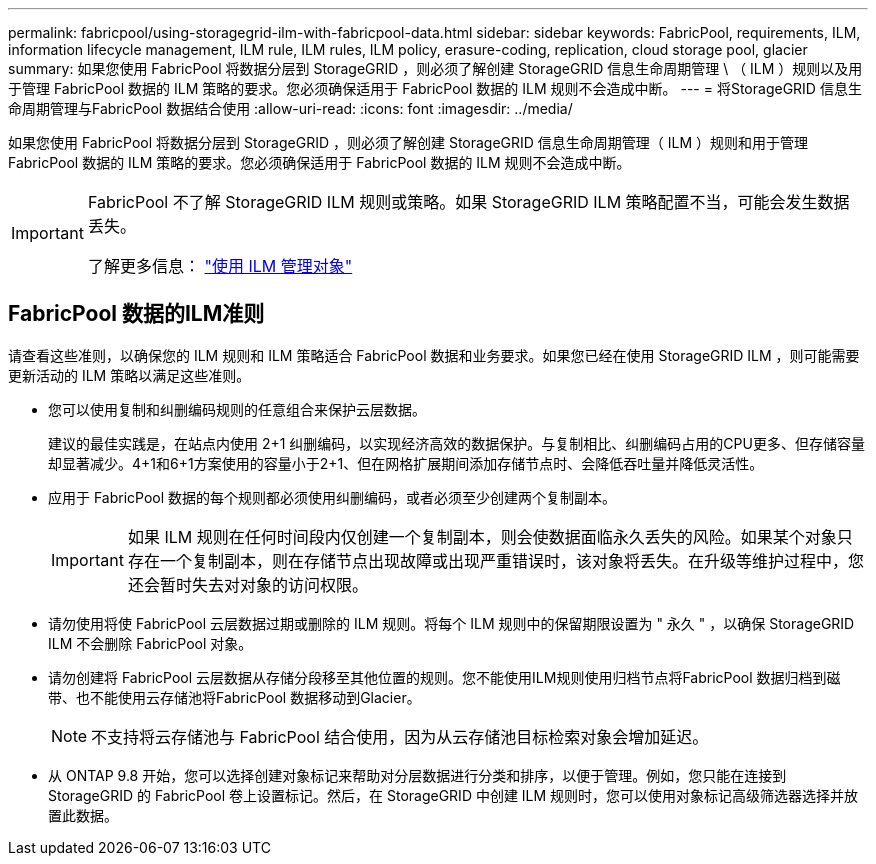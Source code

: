 ---
permalink: fabricpool/using-storagegrid-ilm-with-fabricpool-data.html 
sidebar: sidebar 
keywords: FabricPool, requirements, ILM, information lifecycle management, ILM rule, ILM rules, ILM policy, erasure-coding, replication, cloud storage pool, glacier 
summary: 如果您使用 FabricPool 将数据分层到 StorageGRID ，则必须了解创建 StorageGRID 信息生命周期管理 \ （ ILM ）规则以及用于管理 FabricPool 数据的 ILM 策略的要求。您必须确保适用于 FabricPool 数据的 ILM 规则不会造成中断。 
---
= 将StorageGRID 信息生命周期管理与FabricPool 数据结合使用
:allow-uri-read: 
:icons: font
:imagesdir: ../media/


[role="lead"]
如果您使用 FabricPool 将数据分层到 StorageGRID ，则必须了解创建 StorageGRID 信息生命周期管理（ ILM ）规则和用于管理 FabricPool 数据的 ILM 策略的要求。您必须确保适用于 FabricPool 数据的 ILM 规则不会造成中断。

[IMPORTANT]
====
FabricPool 不了解 StorageGRID ILM 规则或策略。如果 StorageGRID ILM 策略配置不当，可能会发生数据丢失。

了解更多信息： link:../ilm/index.html["使用 ILM 管理对象"]

====


== FabricPool 数据的ILM准则

请查看这些准则，以确保您的 ILM 规则和 ILM 策略适合 FabricPool 数据和业务要求。如果您已经在使用 StorageGRID ILM ，则可能需要更新活动的 ILM 策略以满足这些准则。

* 您可以使用复制和纠删编码规则的任意组合来保护云层数据。
+
建议的最佳实践是，在站点内使用 2+1 纠删编码，以实现经济高效的数据保护。与复制相比、纠删编码占用的CPU更多、但存储容量却显著减少。4+1和6+1方案使用的容量小于2+1、但在网格扩展期间添加存储节点时、会降低吞吐量并降低灵活性。

* 应用于 FabricPool 数据的每个规则都必须使用纠删编码，或者必须至少创建两个复制副本。
+

IMPORTANT: 如果 ILM 规则在任何时间段内仅创建一个复制副本，则会使数据面临永久丢失的风险。如果某个对象只存在一个复制副本，则在存储节点出现故障或出现严重错误时，该对象将丢失。在升级等维护过程中，您还会暂时失去对对象的访问权限。

* 请勿使用将使 FabricPool 云层数据过期或删除的 ILM 规则。将每个 ILM 规则中的保留期限设置为 " 永久 " ，以确保 StorageGRID ILM 不会删除 FabricPool 对象。
* 请勿创建将 FabricPool 云层数据从存储分段移至其他位置的规则。您不能使用ILM规则使用归档节点将FabricPool 数据归档到磁带、也不能使用云存储池将FabricPool 数据移动到Glacier。
+

NOTE: 不支持将云存储池与 FabricPool 结合使用，因为从云存储池目标检索对象会增加延迟。

* 从 ONTAP 9.8 开始，您可以选择创建对象标记来帮助对分层数据进行分类和排序，以便于管理。例如，您只能在连接到 StorageGRID 的 FabricPool 卷上设置标记。然后，在 StorageGRID 中创建 ILM 规则时，您可以使用对象标记高级筛选器选择并放置此数据。

